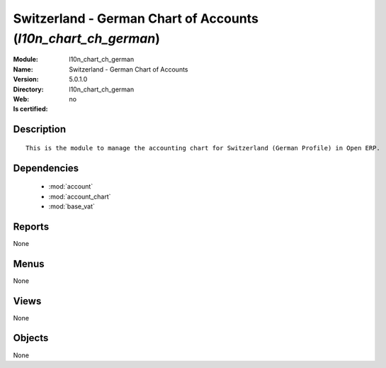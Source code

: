 
.. module:: l10n_chart_ch_german
    :synopsis: Switzerland - German Chart of Accounts
    :noindex:
.. 

.. raw:: html

    <link rel="stylesheet" href="../_static/hide_objects_in_sidebar.css" type="text/css" />

Switzerland - German Chart of Accounts (*l10n_chart_ch_german*)
===============================================================
:Module: l10n_chart_ch_german
:Name: Switzerland - German Chart of Accounts
:Version: 5.0.1.0
:Directory: l10n_chart_ch_german
:Web: 
:Is certified: no

Description
-----------

::

  This is the module to manage the accounting chart for Switzerland (German Profile) in Open ERP.

Dependencies
------------

 * :mod:`account`
 * :mod:`account_chart`
 * :mod:`base_vat`

Reports
-------

None


Menus
-------


None


Views
-----


None



Objects
-------

None
